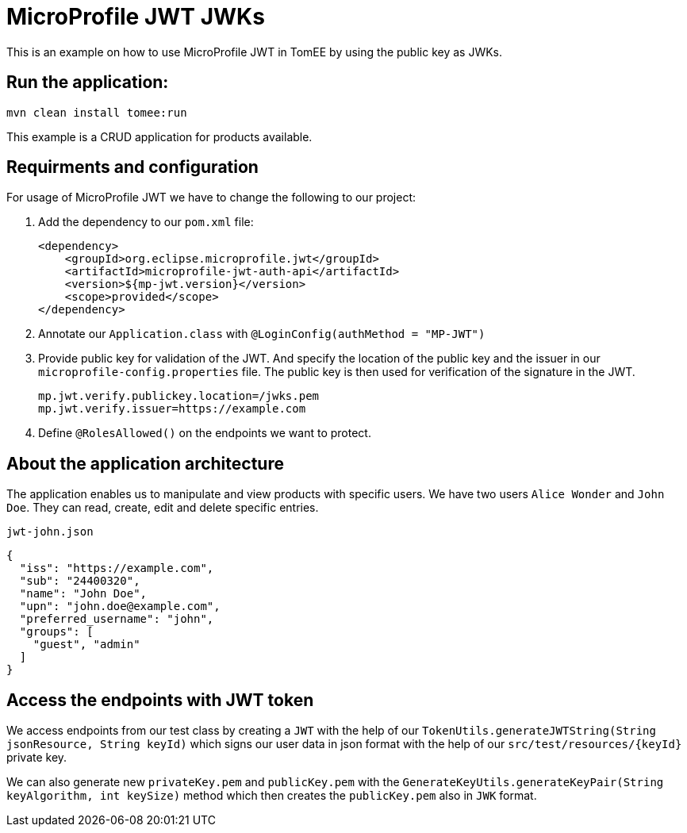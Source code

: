 = MicroProfile JWT JWKs
:index-group: MicroProfile
:jbake-type: page
:jbake-status: published

This is an example on how to use MicroProfile JWT in TomEE by using the
public key as JWKs.

== Run the application:

[source, bash]
----
mvn clean install tomee:run
----

This example is a CRUD application for products available.

== Requirments and configuration

For usage of MicroProfile JWT we have to change the following to our
project:

[arabic]
. Add the dependency to our `pom.xml` file:
+
[source,xml]
----
<dependency>
    <groupId>org.eclipse.microprofile.jwt</groupId>
    <artifactId>microprofile-jwt-auth-api</artifactId>
    <version>${mp-jwt.version}</version>
    <scope>provided</scope>
</dependency>
----
. Annotate our `Application.class` with `@LoginConfig(authMethod = "MP-JWT")`

. Provide public  key for validation of the JWT. And specify the location of the public key and the issuer in our
`microprofile-config.properties` file. The public key is then used for verification of the signature in the
JWT.
+
[source,properties]
----
mp.jwt.verify.publickey.location=/jwks.pem
mp.jwt.verify.issuer=https://example.com
----

. Define `@RolesAllowed()` on the endpoints we want to protect.

== About the application architecture

The application enables us to manipulate and view products with specific users. We have two users
`Alice Wonder` and `John Doe`. They can read, create, edit and delete specific entries.

`jwt-john.json`

[source,json]
----
{
  "iss": "https://example.com",
  "sub": "24400320",
  "name": "John Doe",
  "upn": "john.doe@example.com",
  "preferred_username": "john",
  "groups": [
    "guest", "admin"
  ]
}
----

== Access the endpoints with JWT token

We access endpoints from our test class by creating a `JWT` with the help of
our `TokenUtils.generateJWTString(String jsonResource, String keyId)` which signs our user
data in json format with the help of our `src/test/resources/{keyId}` private key.

We can also generate new `privateKey.pem` and `publicKey.pem` with the
`GenerateKeyUtils.generateKeyPair(String keyAlgorithm, int keySize)` method which
then creates the `publicKey.pem` also in `JWK` format.
